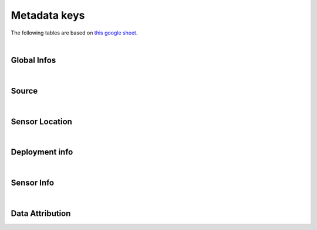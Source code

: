 
=========================
Metadata keys
=========================


The following tables are based on `this google sheet <https://docs.google.com/spreadsheets/d/1z1bh55BFTwp7u-069PD8NF6r_ZmpCQwr7i78W6RBY_g>`__. 




| 
Global Infos
============

.. csv-table:: Global Infos
   :align: left
   :file: /home/ghiggi/Python_Packages/disdrodb/docs/source/csv/Global Infos.csv
   :widths: auto
   :header-rows: 1


| 
Source
======

.. csv-table:: Source
   :align: left
   :file: /home/ghiggi/Python_Packages/disdrodb/docs/source/csv/Source.csv
   :widths: auto
   :header-rows: 1


| 
Sensor Location
===============

.. csv-table:: Sensor Location
   :align: left
   :file: /home/ghiggi/Python_Packages/disdrodb/docs/source/csv/Sensor Location.csv
   :widths: auto
   :header-rows: 1


| 
Deployment info 
================

.. csv-table:: Deployment info 
   :align: left
   :file: /home/ghiggi/Python_Packages/disdrodb/docs/source/csv/Deployment info .csv
   :widths: auto
   :header-rows: 1


| 
Sensor Info
===========

.. csv-table:: Sensor Info
   :align: left
   :file: /home/ghiggi/Python_Packages/disdrodb/docs/source/csv/Sensor Info.csv
   :widths: auto
   :header-rows: 1


| 
Data Attribution
================

.. csv-table:: Data Attribution
   :align: left
   :file: /home/ghiggi/Python_Packages/disdrodb/docs/source/csv/Data Attribution.csv
   :widths: auto
   :header-rows: 1